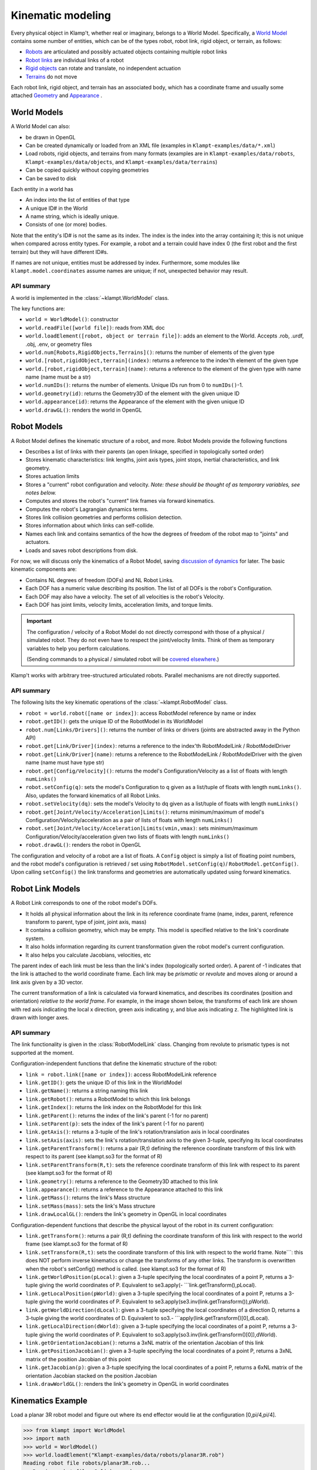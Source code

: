 Kinematic modeling
==================================

Every physical object in Klamp't, whether real or imaginary, belongs to
a World Model. Specifically, a `World Model <#world-models>`_
contains some number of entities, which can be of the types robot, robot
link, rigid object, or terrain, as follows:

-  `Robots <#robot-models>`_ are articulated and possibly actuated
   objects containing multiple robot links
-  `Robot links <#robot-link-models>`_ are individual links of a
   robot
-  `Rigid objects <#rigid-object-models>`_ can rotate and
   translate, no independent actuation
-  `Terrains <#terrain-models>`_  do not move

Each robot link, rigid object, and terrain has an associated body, which
has a coordinate frame and usually some attached
`Geometry <Manual-Geometry.html>`_ and
`Appearance <Manual-Geometry.html#appearance>`_ .

|World elements illustration|

World Models
------------

A World Model can also:

-  be drawn in OpenGL
-  Can be created dynamically or loaded from an XML file (examples in
   ``Klampt-examples/data/*.xml``)
-  Load robots, rigid objects, and terrains from many formats (examples
   are in ``Klampt-examples/data/robots``, ``Klampt-examples/data/objects``, and
   ``Klampt-examples/data/terrains``)
-  Can be copied quickly without copying geometries
-  Can be saved to disk

Each entity in a world has

-  An index into the list of entities of that type
-  A unique ID# in the World
-  A name string, which is ideally unique.
-  Consists of one (or more) bodies.

Note that the entity's ID# is not the same as its index. The index is
the index into the array containing it; this is not unique when compared
across entity types. For example, a robot and a terrain could have index
0 (the first robot and the first terrain) but they will have different
ID#s.

If names are not unique, entities must be addressed by index.
Furthermore, some modules like ``klampt.model.coordinates`` assume names
are unique; if not, unexpected behavior may result.

API summary
~~~~~~~~~~~

A world is implemented in the :class:`~klampt.WorldModel` class.

The key functions are:

-  ``world = WorldModel()``: constructor
-  ``world.readFile([world file])``: reads from XML doc
-  ``world.loadElement([robot, object or terrain file])``: adds an
   element to the World. Accepts .rob, .urdf, .obj, .env, or geometry
   files
-  ``world.num[Robots,RigidObjects,Terrains]()``: returns the number of
   elements of the given type
-  ``world.[robot,rigidObject,terrain](index)``: returns a reference to
   the index'th element of the given type
-  ``world.[robot,rigidObject,terrain](name)``: returns a reference to
   the element of the given type with name name (name must be a str)
-  ``world.numIDs()``: returns the number of elements. Unique IDs run
   from 0 to ``numIDs()``-1.
-  ``world.geometry(id)``: returns the Geometry3D of the element with
   the given unique ID
-  ``world.appearance(id)``: returns the Appearance of the element with
   the given unique ID
-  ``world.drawGL()``: renders the world in OpenGL

Robot Models
------------

A Robot Model defines the kinematic structure of a robot, and more.
Robot Models provide the following functions

-  Describes a list of links with their parents (an open linkage,
   specified in topologically sorted order)
-  Stores kinematic characteristics: link lengths, joint axis types,
   joint stops, inertial characteristics, and link geometry.
-  Stores actuation limits
-  Stores a "current" robot configuration and velocity. *Note: these
   should be thought of as temporary variables, see notes below.*
-  Computes and stores the robot's "current" link frames via forward
   kinematics.
-  Computes the robot's Lagrangian dynamics terms.
-  Stores link collision geometries and performs collision detection.
-  Stores information about which links can self-collide.
-  Names each link and contains semantics of the how the degrees of
   freedom of the robot map to "joints" and actuators.
-  Loads and saves robot descriptions from disk.

For now, we will discuss only the kinematics of a Robot Model, saving
`discussion of dynamics <Manual-Dynamics.html>`__ for later. The basic
kinematic components are:

-  Contains NL degrees of freedom (DOFs) and NL Robot Links.
-  Each DOF has a numeric value describing its position. The list of all
   DOFs is the robot's Configuration.
-  Each DOF may also have a velocity. The set of all velocities is the
   robot's Velocity.
-  Each DOF has joint limits, velocity limits, acceleration limits, and
   torque limits.

.. important::
   The configuration / velocity of a Robot Model do not
   directly correspond with those of a physical / simulated robot. They do
   not even have to respect the joint/velocity limits. Think of them as
   temporary variables to help you perform calculations.

   (Sending commands to a physical / simulated robot will be `covered
   elsewhere <Manual-Control.html>`__.)

Klamp't works with arbitrary tree-structured articulated robots.
Parallel mechanisms are not directly supported.

API summary
~~~~~~~~~~~

The following lsits the key kinematic operations of the :class:`~klampt.RobotModel` class.

-  ``robot = world.robot([name or index])``: access RobotModel reference
   by name or index
-  ``robot.getID()``: gets the unique ID of the RobotModel in its
   WorldModel
-  ``robot.num[Links/Drivers]()``: returns the number of links or
   drivers (joints are abstracted away in the Python API)
-  ``robot.get[Link/Driver](index)``: returns a reference to the
   index'th RobotModelLink / RobotModelDriver
-  ``robot.get[Link/Driver](name)``: returns a reference to the
   RobotModelLink / RobotModelDriver with the given name (name must have
   type str)
-  ``robot.get[Config/Velocity]()``: returns the model's
   Configuration/Velocity as a list of floats with length ``numLinks()``
-  ``robot.setConfig(q)``: sets the model's Configuration to q given as
   a list/tuple of floats with length ``numLinks()``. Also, updates the
   forward kinematics of all Robot Links.
-  ``robot.setVelocity(dq)``: sets the model's Velocity to dq given as a
   list/tuple of floats with length ``numLinks()``
-  ``robot.get[Joint/Velocity/Acceleration]Limits()``: returns
   minimum/maximum of model's Configuration/Velocity/acceleration as a
   pair of lists of floats with length ``numLinks()``
-  ``robot.set[Joint/Velocity/Acceleration]Limits(vmin,vmax)``: sets
   minimum/maximum Configuration/Velocity/acceleration given two lists
   of floats with length ``numLinks()``
-  ``robot.drawGL()``: renders the robot in OpenGL

The configuration and velocity of a robot are a list of floats. A
``Config`` object is simply a list of floating point numbers, and the
robot model's configuration is retrieved / set using
``RobotModel.setConfig(q)``/ ``RobotModel.getConfig()``.
Upon calling ``setConfig()`` the link transforms and
geometries are automatically updated using forward kinematics.

Robot Link Models
-----------------

A Robot Link corresponds to one of the robot model's DOFs.

-  It holds all physical information about the link in its reference
   coordinate frame (name, index, parent, reference transform to parent,
   type of joint, joint axis, mass)
-  It contains a collision geometry, which may be empty. This model is
   specified relative to the link's coordinate system.
-  It also holds information regarding its current transformation given
   the robot model's current configuration.
-  It also helps you calculate Jacobians, velocities, etc

The parent index of each link must be less than the link's index
(topologically sorted order). A parent of -1 indicates that the link is
attached to the world coordinate frame. Each link may be *prismatic* or
*revolute* and moves along or around a link axis given by a 3D vector.

The current transformation of a link is calculated via forward
kinematics, and describes its coordinates (position and orientation)
*relative to the world frame*. For example, in the image shown below,
the transforms of each link are shown with red axis indicating the local
x direction, green axis indicating y, and blue axis indicating z. The
highlighted link is drawn with longer axes.

|Link illustration|

API summary
~~~~~~~~~~~

The link functionality is given in the :class:`RobotModelLink` class. Changing from
revolute to prismatic types is not supported at the moment. 

Configuration-independent functions that define the kinematic structure
of the robot:

-  ``link = robot.link([name or index])``: access RobotModelLink
   reference
-  ``link.getID()``: gets the unique ID of this link in the WorldModel
-  ``link.getName()``: returns a string naming this link
-  ``link.getRobot()``: returns a RobotModel to which this link belongs
-  ``link.getIndex()``: returns the link index on the RobotModel for
   this link
-  ``link.getParent()``: returns the index of the link's parent (-1 for
   no parent)
-  ``link.setParent(p)``: sets the index of the link's parent (-1 for no
   parent)
-  ``link.getAxis()``: returns a 3-tuple of the link's
   rotation/translation axis in local coordinates
-  ``link.setAxis(axis)``: sets the link's rotation/translation axis to
   the given 3-tuple, specifying its local coordinates
-  ``link.getParentTransform()``: returns a pair (R,t) defining the
   reference coordinate transform of this link with respect to its
   parent (see klampt.so3 for the format of R)
-  ``link.setParentTransform(R,t)``: sets the reference coordinate
   transform of this link with respect to its parent (see klampt.so3 for
   the format of R)
-  ``link.geometry()``: returns a reference to the Geometry3D attached
   to this link
-  ``link.appearance()``: returns a reference to the Appearance attached
   to this link
-  ``link.getMass()``: returns the link's Mass structure
-  ``link.setMass(mass)``: sets the link's Mass structure
-  ``link.drawLocalGL()``: renders the link's geometry in OpenGL in
   local coordinates

Configuration-dependent functions that describe the physical layout of
the robot in its current configuration:

-  ``link.getTransform()``: returns a pair (R,t) defining the coordinate
   transform of this link with respect to the world frame (see
   klampt.so3 for the format of R)
-  ``link.setTransform(R,t)``: sets the coordinate transform of this
   link with respect to the world frame. Note\`\`\`: this does NOT
   perform inverse kinematics or change the transforms of any other
   links. The transform is overwritten when the robot's setConfig()
   method is called. (see klampt.so3 for the format of R)
-  ``link.getWorldPosition(pLocal)``: given a 3-tuple specifying the
   local coordinates of a point P, returns a 3-tuple giving the world
   coordinates of P. Equivalent to se3.apply(-
   \`\`\`link.getTransform(),pLocal).
-  ``link.getLocalPosition(pWorld)``: given a 3-tuple specifying the
   local coordinates of a point P, returns a 3-tuple giving the world
   coordinates of P. Equivalent to
   se3.apply(se3.inv(link.getTransform()),pWorld).
-  ``link.getWorldDirection(dLocal)``: given a 3-tuple specifying the
   local coordinates of a direction D, returns a 3-tuple giving the
   world coordinates of D. Equivalent to so3.-
   \`\`\`apply(link.getTransform()[0],dLocal).
-  ``link.getLocalDirection(dWorld)``: given a 3-tuple specifying the
   local coordinates of a point P, returns a 3-tuple giving the world
   coordinates of P. Equivalent to
   so3.apply(so3.inv(link.getTransform()[0]),dWorld).
-  ``link.getOrientationJacobian()``: returns a 3xNL matrix of the
   orientation Jacobian of this link
-  ``link.getPositionJacobian()``: given a 3-tuple specifying the local
   coordinates of a point P, returns a 3xNL matrix of the position
   Jacobian of this point
-  ``link.getJacobian(p)``: given a 3-tuple specifying the local
   coordinates of a point P, returns a 6xNL matrix of the orientation
   Jacobian stacked on the position Jacobian
-  ``link.drawWorldGL()``: renders the link's geometry in OpenGL in
   world coordinates

Kinematics Example
------------------

Load a planar 3R robot model and figure out where its end effector would
lie at the configuration [0,pi/4,pi/4].

.. code:: python

    >>> from klampt import WorldModel
    >>> import math
    >>> world = WorldModel()
    >>> world.loadElement("Klampt-examples/data/robots/planar3R.rob")
    Reading robot file robots/planar3R.rob...
       Parsing robot file, 3 links read...
    Loaded geometries in time 0.000598229s, 36 total primitive elements
    Initialized robot collision data structures in time 0.00084037s
    Done loading robot file robots/planar3R.rob.
    0
    >>> robot = world.robot(0)
    >>> robot.setConfig([0,math.pi/4,math.pi/4])
    >>> link = robot.link(2)
    >>> link.getWorldPosition([1,0,0])
    [1.7071067811865477, 0.0, 1.7071067811865475]

To get the Jacobian matrix corresponding to this configuration, all that
is needed is

.. code:: python

    >>> link.getPositionJacobian([1,0,0])
    [[-1.7071067811865475, -1.7071067811865475, -1.0], [0.0, 0.0, 0.0], [1.7071067811865477, 0.7071067811865477, 1.5701957963021318e-16]]

(The second row is all zeroes because the robot moves in the X-Z plane.)

Robot Joints and Drivers
------------------------

The DOFs of a robot are considered as generic variables that define the
extents of the articulations between links. However, more information
about how sets of DOFs group together and map to motors also available
in the Robot Model. A Robot Model's DOFs are organized into NJ ≤ NL
*Joints*, and ND ≤ NL *Drivers*

-  ``Joint``: topology of one or more DOFs. Joints can be normal,
   welded, freely rotating, or free floating. Joints specify how to
   handle interpolation, and the distance between configurations.
-  ``Driver``: mapping from actuator controls to movement of one or more
   DOFs. They specify how actuator commands are transmitted to forces /
   torques on links (e.g., the transmission).
-  For fixed-base, fully actuated robots, each DOF has a single joint
   and a single driver: NL=NJ=ND

**Joints.** Most Joints will be of the ``normal`` type, which map
directly to a single DOF in the normal way. However, free-floating bases
and other special types of Joints designate groups of DOFs that should
be interpreted in special ways. These special Joints include:

-  ``weld`` joints, which indicate that a DOF should not move.
-  ``spin`` joints, which are able to rotate freely and infinitely.
-  ``floating`` joints, which translate and rotate freely in 3D (e.g.,
   free-floating bases)
-  ``floatingPlanar`` joints, which translate and rotate freely in 2D
   (e.g., mobile wheeled bases)
-  ``ballAndSocket`` joints, which rotate freely in 3D.
-  ``closed`` joints, which indicate a closed kinematic loop. *Note:
   this is simply a placeholder for potential future capabilities; these
   are not yet handled in Klamp't.*

**Drivers.** Although many robots are driven by motors that transmit
torques directly to single DOFs, a Robot can represent other
drive systems that apply forces to multiple DOFs. For example, a
cable-driven finger may have a single cable actuating three links, a
mobile base may only be able to move forward and turn, and a satellite
may have thrusters. Free-floating bases may have no drive systems
whatsoever.

A robot is set up with a list of Drivers available to produce torques.

-  ``normal`` drivers act as one would expect a motor that drives a
   single DOF to behave.
-  ``affine`` drivers act as connected transmissions with linear
   relationships between multiple DOF (such as certain cable drives or
   gear linkages).
-  The other driver types are not fully tested and/or supported,
   although we hope to add some of this functionality in the future.

Floating bases and virtual links
~~~~~~~~~~~~~~~~~~~~~~~~~~~~~~~~

To represent free-floating bases, you should use a set of 5 massless
*virtual links* and 1 physical link that represent the x, y, and z
translations and rotations around the z, y, and x axes (roll-pitch-yaw
convention).

Likewise, a mobile robot may be represented by 2 virtual
links + 1 physical link: two for x, y translations connected by
prismatic joints, and the last for θ, connected to its parent by a
revolute joint.

A ball-and-socket joint may be represented by 2 virtual
links + 1 physical link.

API summary
~~~~~~~~~~~
See `klampt.model.create.moving_base_robot <klampt.model.create.html#module-klampt.model.create.moving_base_robot>`__ for a 
utility function for setting up a floating base.

Rigid Object Models
-------------------

A Rigid Object Model is a Collision Geometry associated with a
``RigidTransform`` and other dynamic parameters. ``Rigid Object``\ s may
be loaded from ``.obj`` files or raw geometry files. In the latter case,
the dynamic parameters are set to default values (e.g., ``mass = 1``).

API summary
~~~~~~~~~~~

See the :class:`RigidObjectModel` class.

Terrain Models
--------------

A Terrain Model is defined very simply as a Collision Geometry annotated
with friction coefficients. They may be loaded from .env files or raw
geometry files. In the latter case, some default friction value is
assigned (set to 0.5).

API summary
~~~~~~~~~~~

See the `TerrainModel <klampt.robotsim.html#klampt.TerrainModel>`_ class.


World Creation Example
----------------------

In this example we will learn how to create a world using code. Inside
a simulation, world is generally defined as an instance of the
:class:`~klampt.WorldModel`
class containing robots, rigid objects, and static environment geometry.
Typically, a world file is specified using an XML file, as shown in the
`Build and edit a world file <https://github.com/krishauser/klampt/blob/master/Cpp/docs/Tutorials/Build-and-edit-world.md>`__
tutorial.  But in this example, we'll add objects into the world programmatically.


Let's start with the ``myworld.xml`` file created in the previous tutorial.  Now
create a Python file named ``world_create_test.py`` with the following contents:

.. code:: python

    from klampt import WorldModel
    from klampt import vis

    w = WorldModel()
    if not w.readFile("myworld.xml"):
        raise RuntimeError("Couldn't read the world file")
    vis.add("world",world)
    vis.run()

Running this, using::

    python world_create_test.py

will pop up the same visualization as in the RobotPose program.  Now, let's change this by
writing a function to modify the world.  This ``make_shelf`` function will add a cube shelf
as terrain to the world:

.. code:: python

    #you will need to change this to the absolute or relative path to Klampt-examples
    KLAMPT_EXAMPLES = 'Klampt-examples'

    def make_shelf(world,width,depth,height,wall_thickness=0.005):
        """Makes a new axis-aligned "shelf" centered at the origin with
        dimensions width x depth x height. Walls have thickness wall_thickness. 
        If mass=inf, then the box is a Terrain, otherwise it's a RigidObject
        with automatically determined inertia.
        """
        left = Geometry3D()
        right = Geometry3D()
        back = Geometry3D()
        bottom = Geometry3D()
        top = Geometry3D()
        left.loadFile(KLAMPT_EXAMPLES+"/data/objects/cube.off")
        right.loadFile(KLAMPT_EXAMPLES+"/data/objects/cube.off")
        back.loadFile(KLAMPT_EXAMPLES+"/data/objects/cube.off")
        bottom.loadFile(KLAMPT_EXAMPLES+"/data/objects/cube.off")
        top.loadFile(KLAMPT_EXAMPLES+"/data/objects/cube.off")
        left.transform([wall_thickness,0,0,0,depth,0,0,0,height],[-width*0.5,-depth*0.5,0])
        right.transform([wall_thickness,0,0,0,depth,0,0,0,height],[width*0.5,-depth*0.5,0])
        back.transform([width,0,0,0,wall_thickness,0,0,0,height],[-width*0.5,depth*0.5,0])
        bottom.transform([width,0,0,0,depth,0,0,0,wall_thickness],[-width*0.5,-depth*0.5,0])
        top.transform([width,0,0,0,depth,0,0,0,wall_thickness],[-width*0.5,-depth*0.5,height-wall_thickness])
        shelfgeom = Geometry3D()
        shelfgeom.setGroup()
        for i,elem in enumerate([left,right,back,bottom,top]):
            g = Geometry3D(elem)
            shelfgeom.setElement(i,g)
        shelf = world.makeTerrain("shelf")
        shelf.geometry().set(shelfgeom)
        shelf.appearance().setColor(0.2,0.6,0.3,1.0)
        return shelf

The code first create the left, right, back, bottom and top pieces of
the shelf as a Geometry3D. A three-D geometry can either be a reference to
a world item's geometry, in which case modifiers change the world item's
geometry, or it can be a standalone geometry.  See the :class:`~klampt.Geometry3D`
documentation for more details.

The next step is to load the 3D geometry, in this case ``cube.off`` located
in ``Klampt-examples/data/objects``. Each of these are set up by scaling and
translating each of them, similar to the steps when editing XML. Each geometry
stores a "current" transform, which is automatically updated for world
items' geometries. The proximity queries are performed with respect to
the transformed geometries.

Lastly, the function groups the seperate pieces together and
combine it as one terrain named "shelf" and assign a color to the shelf.

We now make changes to ``world_create_test.py`` to include the
``make_shelf`` function, add shelf parameters and call the function
after the world has been loaded, but before it is drawn.

::

    from klampt import WorldModel,Geometry3D
    from klampt import vis

    #you will need to change this to the absolute or relative path to Klampt-examples
    KLAMPT_EXAMPLES = 'Klampt-examples'

    shelf_dims = (0.4,0.4,0.3)
    shelf_offset_x=0.8
    shelf_offset_y = 0.1
    shelf_height = 0.65

    def make_shelf(world,width,depth,height,wall_thickness=0.005):
        """Makes a new axis-aligned "shelf" centered at the origin with
        dimensions width x depth x height. Walls have thickness wall_thickness. 
        If mass=inf, then the box is a Terrain, otherwise it's a RigidObject
        with automatically determined inertia.
        """
        left = Geometry3D()
        right = Geometry3D()
        back = Geometry3D()
        bottom = Geometry3D()
        top = Geometry3D()
        left.loadFile(KLAMPT_EXAMPLES+"/data/objects/cube.off")
        right.loadFile(KLAMPT_EXAMPLES+"/data/objects/cube.off")
        back.loadFile(KLAMPT_EXAMPLES+"/data/objects/cube.off")
        bottom.loadFile(KLAMPT_EXAMPLES+"/data/objects/cube.off")
        top.loadFile(KLAMPT_EXAMPLES+"/data/objects/cube.off")
        left.transform([wall_thickness,0,0,0,depth,0,0,0,height],[-width*0.5,-depth*0.5,0])
        right.transform([wall_thickness,0,0,0,depth,0,0,0,height],[width*0.5,-depth*0.5,0])
        back.transform([width,0,0,0,wall_thickness,0,0,0,height],[-width*0.5,depth*0.5,0])
        bottom.transform([width,0,0,0,depth,0,0,0,wall_thickness],[-width*0.5,-depth*0.5,0])
        top.transform([width,0,0,0,depth,0,0,0,wall_thickness],[-width*0.5,-depth*0.5,height-wall_thickness])
        shelfgeom = Geometry3D()
        shelfgeom.setGroup()
        for i,elem in enumerate([left,right,back,bottom,top]):
            g = Geometry3D(elem)
            shelfgeom.setElement(i,g)
        shelf = world.makeTerrain("shelf")
        shelf.geometry().set(shelfgeom)
        shelf.appearance().setColor(0.2,0.6,0.3,1.0)
        return shelf
    
    w = WorldModel()
    if not w.readFile("myworld.xml"):
        raise RuntimeError("Couldn't read the world file")

    shelf = make_shelf(world,*shelf_dims)
    shelf.geometry().translate((shelf_offset_x,shelf_offset_y,shelf_height))

    vis.add("world",world)
    vis.run()

Running this script again, you can see that on top of what was in the world XML file,
there should be a new shelf lying on the table surface:

.. image:: _static/images/shelf.png




.. |World elements illustration| image:: _static/images/modeling-world.png
.. |Link illustration| image:: _static/images/modeling-link-frame.png

